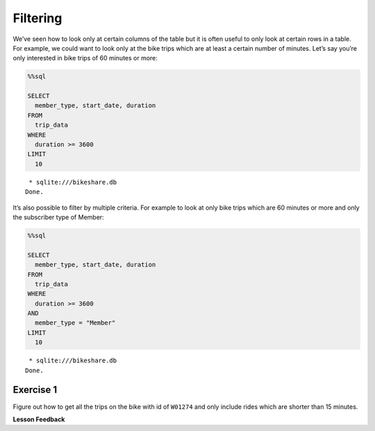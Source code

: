 Filtering
=========

We’ve seen how to look only at certain columns of the table but it is
often useful to only look at certain rows in a table. For example, we
could want to look only at the bike trips which are at least a certain
number of minutes. Let’s say you’re only interested in bike trips of 60
minutes or more:

.. code:: ipython3

    %%sql

    SELECT
      member_type, start_date, duration
    FROM
      trip_data
    WHERE
      duration >= 3600
    LIMIT
      10



.. parsed-literal::

     * sqlite:///bikeshare.db
    Done.




.. raw:: html

    <table>
        <tr>
            <th>member_type</th>
            <th>start_date</th>
            <th>duration</th>
        </tr>
        <tr>
            <td>Casual</td>
            <td>2011-01-01 01:48:57.000000</td>
            <td>40181</td>
        </tr>
        <tr>
            <td>Casual</td>
            <td>2011-01-01 09:47:33.000000</td>
            <td>5009</td>
        </tr>
        <tr>
            <td>Casual</td>
            <td>2011-01-01 09:53:23.000000</td>
            <td>4642</td>
        </tr>
        <tr>
            <td>Casual</td>
            <td>2011-01-01 09:53:38.000000</td>
            <td>4645</td>
        </tr>
        <tr>
            <td>Casual</td>
            <td>2011-01-01 09:54:06.000000</td>
            <td>4628</td>
        </tr>
        <tr>
            <td>Casual</td>
            <td>2011-01-01 10:16:55.000000</td>
            <td>10474</td>
        </tr>
        <tr>
            <td>Casual</td>
            <td>2011-01-01 10:20:15.000000</td>
            <td>10279</td>
        </tr>
        <tr>
            <td>Casual</td>
            <td>2011-01-01 10:20:42.000000</td>
            <td>10250</td>
        </tr>
        <tr>
            <td>Casual</td>
            <td>2011-01-01 10:34:49.000000</td>
            <td>5744</td>
        </tr>
        <tr>
            <td>Casual</td>
            <td>2011-01-01 10:37:04.000000</td>
            <td>5611</td>
        </tr>
    </table>



It’s also possible to filter by multiple criteria. For example to look
at only bike trips which are 60 minutes or more and only the subscriber
type of Member:

.. code:: ipython3

    %%sql

    SELECT
      member_type, start_date, duration
    FROM
      trip_data
    WHERE
      duration >= 3600
    AND
      member_type = "Member"
    LIMIT
      10



.. parsed-literal::

     * sqlite:///bikeshare.db
    Done.




.. raw:: html

    <table>
        <tr>
            <th>member_type</th>
            <th>start_date</th>
            <th>duration</th>
        </tr>
        <tr>
            <td>Member</td>
            <td>2011-01-02 11:14:50.000000</td>
            <td>4642</td>
        </tr>
        <tr>
            <td>Member</td>
            <td>2011-01-02 14:45:35.000000</td>
            <td>7173</td>
        </tr>
        <tr>
            <td>Member</td>
            <td>2011-01-03 13:37:39.000000</td>
            <td>3989</td>
        </tr>
        <tr>
            <td>Member</td>
            <td>2011-01-03 15:43:35.000000</td>
            <td>10571</td>
        </tr>
        <tr>
            <td>Member</td>
            <td>2011-01-03 19:50:54.000000</td>
            <td>7412</td>
        </tr>
        <tr>
            <td>Member</td>
            <td>2011-01-04 11:41:54.000000</td>
            <td>7288</td>
        </tr>
        <tr>
            <td>Member</td>
            <td>2011-01-04 13:40:25.000000</td>
            <td>29436</td>
        </tr>
        <tr>
            <td>Member</td>
            <td>2011-01-04 14:59:35.000000</td>
            <td>7053</td>
        </tr>
        <tr>
            <td>Member</td>
            <td>2011-01-04 17:29:29.000000</td>
            <td>11325</td>
        </tr>
        <tr>
            <td>Member</td>
            <td>2011-01-04 18:21:42.000000</td>
            <td>4341</td>
        </tr>
    </table>



Exercise 1
----------

Figure out how to get all the trips on the bike with id of ``W01274``
and only include rides which are shorter than 15 minutes.

.. reveal:: bikes_ex1
    :instructoronly:

    .. code:: ipython3

        %%sql

        select * from trip_data where bike_number = 'W01274' and duration < 450


    .. parsed-literal::

        * sqlite:///bikeshare.db
        Done.




.. raw:: html

    <table>
        <tr>
            <th>index</th>
            <th>duration</th>
            <th>start_date</th>
            <th>end_date</th>
            <th>start_station</th>
            <th>end_station</th>
            <th>bike_number</th>
            <th>member_type</th>
        </tr>
        <tr>
            <td>1217513</td>
            <td>387</td>
            <td>2011-12-28 12:23:41.000000</td>
            <td>2011-12-28 12:30:09.000000</td>
            <td>31209</td>
            <td>31108</td>
            <td>W01274</td>
            <td>Member</td>
        </tr>
        <tr>
            <td>1218022</td>
            <td>389</td>
            <td>2011-12-28 16:12:29.000000</td>
            <td>2011-12-28 16:18:58.000000</td>
            <td>31619</td>
            <td>31623</td>
            <td>W01274</td>
            <td>Member</td>
        </tr>
        <tr>
            <td>1218218</td>
            <td>303</td>
            <td>2011-12-28 17:14:02.000000</td>
            <td>2011-12-28 17:19:05.000000</td>
            <td>31623</td>
            <td>31618</td>
            <td>W01274</td>
            <td>Member</td>
        </tr>
        <tr>
            <td>1218755</td>
            <td>287</td>
            <td>2011-12-28 20:19:32.000000</td>
            <td>2011-12-28 20:24:20.000000</td>
            <td>31105</td>
            <td>31202</td>
            <td>W01274</td>
            <td>Member</td>
        </tr>
        <tr>
            <td>1223563</td>
            <td>430</td>
            <td>2011-12-30 17:29:05.000000</td>
            <td>2011-12-30 17:36:15.000000</td>
            <td>31401</td>
            <td>31107</td>
            <td>W01274</td>
            <td>Member</td>
        </tr>
        <tr>
            <td>1224505</td>
            <td>223</td>
            <td>2011-12-31 08:51:24.000000</td>
            <td>2011-12-31 08:55:08.000000</td>
            <td>31107</td>
            <td>31602</td>
            <td>W01274</td>
            <td>Member</td>
        </tr>
        <tr>
            <td>1224651</td>
            <td>422</td>
            <td>2011-12-31 10:25:15.000000</td>
            <td>2011-12-31 10:32:18.000000</td>
            <td>31602</td>
            <td>31104</td>
            <td>W01274</td>
            <td>Member</td>
        </tr>
    </table>


**Lesson Feedback**

.. poll:: LearningZone_10_1
    :option_1: Comfort Zone
    :option_2: Learning Zone
    :option_3: Panic Zone

    During this lesson I was primarily in my...

.. poll:: Time_10_1
    :option_1: Very little time
    :option_2: A reasonable amount of time
    :option_3: More time than is reasonable

    Completing this lesson took...

.. poll:: TaskValue_10_1
    :option_1: Don't seem worth learning
    :option_2: May be worth learning
    :option_3: Are definitely worth learning

    Based on my own interests and needs, the things taught in this lesson...

.. poll:: Expectancy_10_1
    :option_1: Definitely within reach
    :option_2: Within reach if I try my hardest
    :option_3: Out of reach no matter how hard I try

    For me to master the things taught in this lesson feels...

